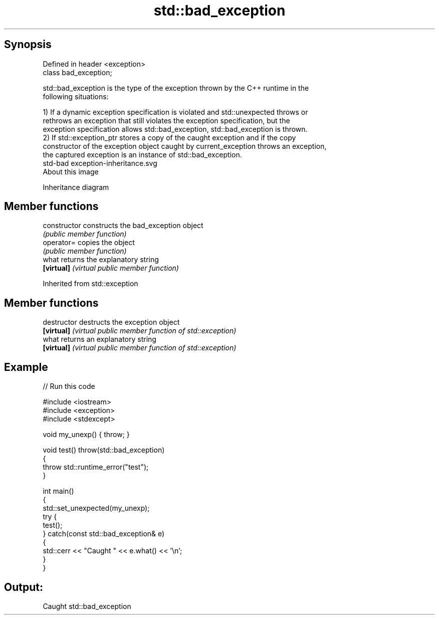 .TH std::bad_exception 3 "Sep  4 2015" "2.0 | http://cppreference.com" "C++ Standard Libary"
.SH Synopsis
   Defined in header <exception>
   class bad_exception;

   std::bad_exception is the type of the exception thrown by the C++ runtime in the
   following situations:

   1) If a dynamic exception specification is violated and std::unexpected throws or
   rethrows an exception that still violates the exception specification, but the
   exception specification allows std::bad_exception, std::bad_exception is thrown.
   2) If std::exception_ptr stores a copy of the caught exception and if the copy
   constructor of the exception object caught by current_exception throws an exception,
   the captured exception is an instance of std::bad_exception.
   std-bad exception-inheritance.svg
   About this image

                                   Inheritance diagram

.SH Member functions

   constructor   constructs the bad_exception object
                 \fI(public member function)\fP
   operator=     copies the object
                 \fI(public member function)\fP
   what          returns the explanatory string
   \fB[virtual]\fP     \fI(virtual public member function)\fP

Inherited from std::exception

.SH Member functions

   destructor   destructs the exception object
   \fB[virtual]\fP    \fI(virtual public member function of std::exception)\fP
   what         returns an explanatory string
   \fB[virtual]\fP    \fI(virtual public member function of std::exception)\fP

.SH Example

   
// Run this code

 #include <iostream>
 #include <exception>
 #include <stdexcept>

 void my_unexp() { throw; }

 void test() throw(std::bad_exception)
 {
     throw std::runtime_error("test");
 }

 int main()
 {
     std::set_unexpected(my_unexp);
     try {
          test();
     } catch(const std::bad_exception& e)
     {
         std::cerr << "Caught " << e.what() << '\\n';
     }
 }

.SH Output:

 Caught std::bad_exception
